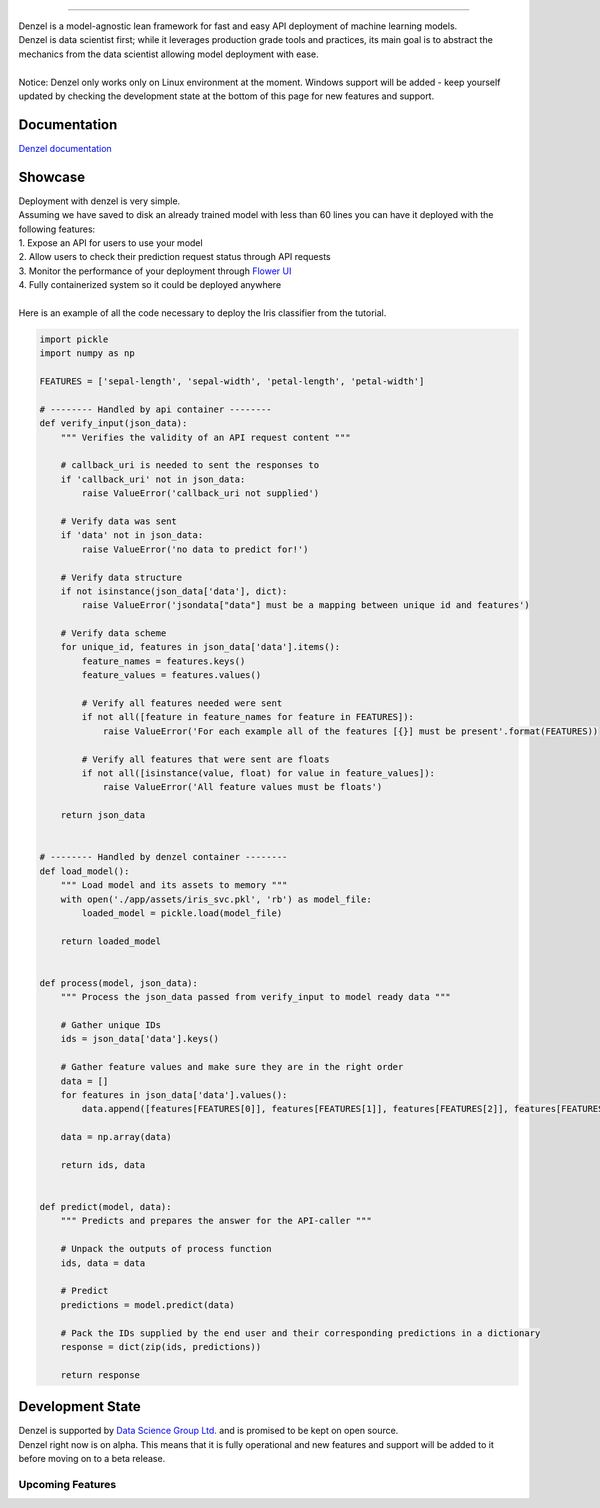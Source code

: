 .. raw:: html

    <div align="center">
      <img src="https://www.dropbox.com/s/s35ym7w8f6f49kb/logo_github.svg"><br><br>
    </div>

------------

| Denzel is a model-agnostic lean framework for fast and easy API deployment of machine learning models.
| Denzel is data scientist first; while it leverages production grade tools and practices, its main goal is to abstract the mechanics from the data scientist allowing model deployment with ease.
|
| Notice: Denzel only works only on Linux environment at the moment. Windows support will be added - keep yourself updated by checking the development state at the bottom of this page for new features and support.

Documentation
-------------

| `Denzel documentation`_

.. _`Denzel documentation`: https://denzel.readthedocs.io/

Showcase
--------

| Deployment with denzel is very simple.
| Assuming we have saved to disk an already trained model with less than 60 lines you can have it deployed with the following features:
| 1. Expose an API for users to use your model
| 2. Allow users to check their prediction request status through API requests
| 3. Monitor the performance of your deployment through `Flower UI`_
| 4. Fully containerized system so it could be deployed anywhere
|
| Here is an example of all the code necessary to deploy the Iris classifier from the tutorial.

.. code-block:: python3

   import pickle
   import numpy as np

   FEATURES = ['sepal-length', 'sepal-width', 'petal-length', 'petal-width']

   # -------- Handled by api container --------
   def verify_input(json_data):
       """ Verifies the validity of an API request content """

       # callback_uri is needed to sent the responses to
       if 'callback_uri' not in json_data:
           raise ValueError('callback_uri not supplied')

       # Verify data was sent
       if 'data' not in json_data:
           raise ValueError('no data to predict for!')

       # Verify data structure
       if not isinstance(json_data['data'], dict):
           raise ValueError('jsondata["data"] must be a mapping between unique id and features')

       # Verify data scheme
       for unique_id, features in json_data['data'].items():
           feature_names = features.keys()
           feature_values = features.values()

           # Verify all features needed were sent
           if not all([feature in feature_names for feature in FEATURES]):
               raise ValueError('For each example all of the features [{}] must be present'.format(FEATURES))

           # Verify all features that were sent are floats
           if not all([isinstance(value, float) for value in feature_values]):
               raise ValueError('All feature values must be floats')

       return json_data


   # -------- Handled by denzel container --------
   def load_model():
       """ Load model and its assets to memory """
       with open('./app/assets/iris_svc.pkl', 'rb') as model_file:
           loaded_model = pickle.load(model_file)

       return loaded_model


   def process(model, json_data):
       """ Process the json_data passed from verify_input to model ready data """

       # Gather unique IDs
       ids = json_data['data'].keys()

       # Gather feature values and make sure they are in the right order
       data = []
       for features in json_data['data'].values():
           data.append([features[FEATURES[0]], features[FEATURES[1]], features[FEATURES[2]], features[FEATURES[3]]])

       data = np.array(data)

       return ids, data


   def predict(model, data):
       """ Predicts and prepares the answer for the API-caller """

       # Unpack the outputs of process function
       ids, data = data

       # Predict
       predictions = model.predict(data)

       # Pack the IDs supplied by the end user and their corresponding predictions in a dictionary
       response = dict(zip(ids, predictions))

       return response


.. _`Flower UI`: https://flower.readthedocs.io/en/latest/screenshots.html

.. _`development_state`:

Development State
-----------------

| Denzel is supported by `Data Science Group Ltd.`_ and is promised to be kept on open source.
| Denzel right now is on alpha. This means that it is fully operational and new features and support will be added to it before moving on to a beta release.

.. _`Data Science Group Ltd.`: http://www.datascience.co.il/

Upcoming Features
+++++++++++++++++

.. raw:: html

    <blockquote class="trello-card-compact">
      <a href="https://trello.com/c/EXb6xs4c/5-windows-support-for-denzel-cli">Windows support for denzel CLI</a>
    </blockquote>
    <script src="https://p.trellocdn.com/embed.min.js"></script>

    <blockquote class="trello-card-compact">
      <a href="https://trello.com/c/xmmOmZuI/7-live-updating">Live updating</a>
    </blockquote>
    <script src="https://p.trellocdn.com/embed.min.js"></script>
